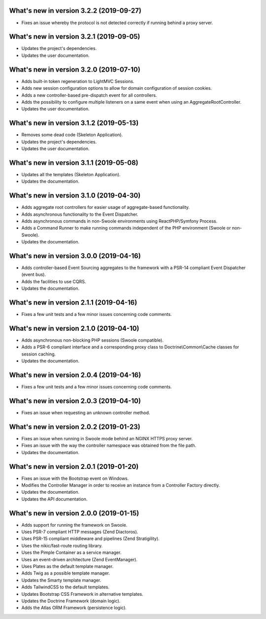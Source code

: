 .. _WhatsNewAnchor:

What's new in version 3.2.2 (2019-09-27)
========================================

- Fixes an issue whereby the protocol is not detected correctly if running behind a proxy server.

What's new in version 3.2.1 (2019-09-05)
========================================

* Updates the project's dependencies.

* Updates the user documentation.

What's new in version 3.2.0 (2019-07-10)
========================================

* Adds built-in token regeneration to LightMVC Sessions.

* Adds new session configuration options to allow for domain configuration of session cookies.

* Adds a new controller-based pre-dispatch event for all controllers.

* Adds the possibility to configure multiple listeners on a same event when using an AggregateRootController.

* Updates the user documentation.

What's new in version 3.1.2 (2019-05-13)
========================================

* Removes some dead code (Skeleton Application).

* Updates the project's dependencies.

* Updates the user documentation.

What's new in version 3.1.1 (2019-05-08)
========================================

* Updates all the templates (Skeleton Application).

* Updates the documentation.

What's new in version 3.1.0 (2019-04-30)
========================================

* Adds aggregate root controllers for easier usage of aggregate-based functionality.

* Adds asynchronous functionality to the Event Dispatcher.

* Adds asynchronous commands in non-Swoole environments using ReactPHP/Symfony Process.

* Adds a Command Runner to make running commands independent of the PHP environment (Swoole or non-Swoole).

* Updates the documentation.

What's new in version 3.0.0 (2019-04-16)
========================================

* Adds controller-based Event Sourcing aggregates to the framework with a PSR-14 compliant Event Dispatcher (event bus).

* Adds the facilities to use CQRS.

* Updates the documentation.

What's new in version 2.1.1 (2019-04-16)
========================================

* Fixes a few unit tests and a few minor issues concerning code comments.

What's new in version 2.1.0 (2019-04-10)
========================================

* Adds asynchronous non-blocking PHP sessions (Swoole compatible).

* Adds a PSR-6 compliant interface and a corresponding proxy class to Doctrine\\Common\\Cache classes for session caching.

* Updates the documentation.

What's new in version 2.0.4 (2019-04-16)
========================================

* Fixes a few unit tests and a few minor issues concerning code comments.

What's new in version 2.0.3 (2019-04-10)
========================================

* Fixes an issue when requesting an unknown controller method.

What's new in version 2.0.2 (2019-01-23)
========================================

* Fixes an issue when running in Swoole mode behind an NGINX HTTPS proxy server.

* Fixes an issue with the way the controller namespace was obtained from the file path.

* Updates the documentation.

What's new in version 2.0.1 (2019-01-20)
========================================

* Fixes an issue with the Bootstrap event on Windows.

* Modifies the Controller Manager in order to receive an instance from a Controller Factory directly.

* Updates the documentation.

* Updates the API documentation.

What's new in version 2.0.0 (2019-01-15)
========================================

* Adds support for running the framework on Swoole.

* Uses PSR-7 compliant HTTP messages (Zend Diactoros).

* Uses PSR-15 compliant middleware and pipelines (Zend Stratigility).

* Uses the nikic/fast-route routing library.

* Uses the Pimple Container as a service manager.

* Uses an event-driven architecture (Zend EventManager).

* Uses Plates as the default template manager.

* Adds Twig as a possible template manager.

* Updates the Smarty template manager.

* Adds TailwindCSS to the default templates.

* Updates Bootstrap CSS Framework in alternative templates.

* Updates the Doctrine Framework (domain logic).

* Adds the Atlas ORM Framework (persistence logic).
